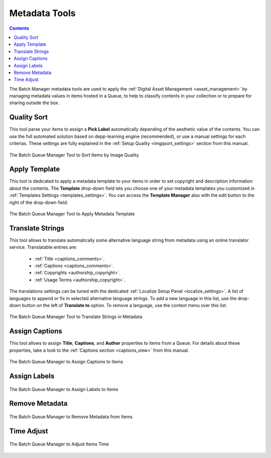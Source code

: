 .. meta::
   :description: digiKam Batch Queue Manager Metadata Tools
   :keywords: digiKam, documentation, user manual, photo management, open source, free, learn, easy, batch, metadata, pick, labels, rating, color, comment, caption, title

.. metadata-placeholder

   :authors: - digiKam Team

   :license: see Credits and License page for details (https://docs.digikam.org/en/credits_license.html)

.. _metadata_tools:

Metadata Tools
==============

.. contents::

The Batch Manager metadata tools are used to apply the :ref:`Digital Asset Management <asset_management>` by managing metadata values in items hosted in a Queue, to help to classify contents in your collection or to prepare for sharing outside the box.

Quality Sort
------------

This tool parse your items to assign a **Pick Label** automatically depending of the aesthetic value of the contents. You can use the full automated solution based on depp-learning engine (recommended), or use a manual settings for each criterias. These settings are fully explained in the :ref:`Setup Quality <imgqsort_settings>` section from this manual.

.. figure:: images/bqm_metadata_quality.webp
    :alt:
    :align: center

    The Batch Queue Manager Tool to Sort Items by Image Quality

.. _bqm_applytemplate:

Apply Template
--------------

This tool is dedicated to apply a metadata template to your items in order to set copyright and description information about the contents. The **Template** drop-down field lets you choose one of your metadata templates you customized in :ref:`Templates Settings <templates_settings>`. You can access the **Template Manager** also with the edit button to the right of the drop-down field.

.. figure:: images/bqm_metadata_template.webp
    :alt:
    :align: center

    The Batch Queue Manager Tool to Apply Metadata Template

.. _bqm_translatemetadata:

Translate Strings
-----------------

This tool allows to translate automatically some alternative language string from metadata using an online translator service. Translatable entries are:

    - :ref:`Title <captions_comments>`.
    - :ref:`Captions <captions_comments>`.
    - :ref:`Copyrights <authorship_copyright>`.
    - :ref:`Usage Terms <authorship_copyright>`.

The translations settings can be tuned with the dedicated :ref:`Localize Setup Panel <localize_settings>`. A list of languages to append or fix in selected alternative language strings. To add a new language in this list, use the drop-down button on the left of **Translate to** option. To remove a language, use the context menu over this list.

.. figure:: images/bqm_metadata_translate.webp
    :alt:
    :align: center

    The Batch Queue Manager Tool to Translate Strings in Metadata

.. _bqm_assigncaptions:

Assign Captions
---------------

This tool allows to assign **Title**, **Captions**, and **Author** properties to items from a Queue. For details about these properties, take a look to the :ref:`Captions section  <captions_view>` from this manual.

.. figure:: images/bqm_metadata_captions.webp
    :alt:
    :align: center

    The Batch Queue Manager to Assign Captions to Items

.. _bqm_assignlabels:

Assign Labels
-------------

.. figure:: images/bqm_metadata_labels.webp
    :alt:
    :align: center

    The Batch Queue Manager to Assign Labels to Items

.. _bqm_removemetadata:

Remove Metadata
---------------

.. figure:: images/bqm_metadata_remove.webp
    :alt:
    :align: center

    The Batch Queue Manager to Remove Metadata from Items

.. _bqm_timeadjust:

Time Adjust
-----------

.. figure:: images/bqm_metadata_timeadjust.webp
    :alt:
    :align: center

    The Batch Queue Manager to Adjust Items Time
